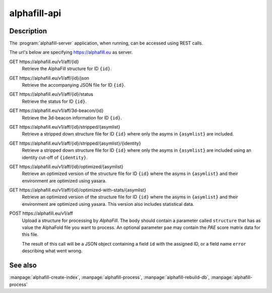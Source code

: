 alphafill-api
=============

Description
-----------

The :program:`alphafill-server` application, when running, can be accessed using REST calls.

The url's below are specifying https://alphafill.eu as server. 

GET \https://alphafill.eu/v1/aff/{id}
	Retrieve the AlphaFill structure for ID ``{id}``.

GET \https://alphafill.eu/v1/aff/{id}/json
	Retrieve the accompanying JSON file for ID ``{id}``.

GET \https://alphafill.eu/v1/aff/{id}/status
	Retrieve the status for ID ``{id}``.

GET \https://alphafill.eu/v1/aff/3d-beacon/{id}
	Retrieve the 3d-beacon information for ID ``{id}``.

GET \https://alphafill.eu/v1/aff/{id}/stripped/{asymlist}
	Retrieve a stripped down structure file for ID ``{id}`` where only the asyms in ``{asymlist}`` are included.

GET \https://alphafill.eu/v1/aff/{id}/stripped/{asymlist}/{identity}
	Retrieve a stripped down structure file for ID ``{id}`` where only the asyms in ``{asymlist}`` are included using an identity cut-off of ``{identity}``.

GET \https://alphafill.eu/v1/aff/{id}/optimized/{asymlist}
	Retrieve an optimized version of the structure file for ID ``{id}`` where the asyms in ``{asymlist}`` and their environment are optimized using yasara.

GET \https://alphafill.eu/v1/aff/{id}/optimized-with-stats/{asymlist}
	Retrieve an optimized version of the structure file for ID ``{id}`` where the asyms in ``{asymlist}`` and their environment are optimized using yasara. This version also includes statistical data.

POST \https://alphafill.eu/v1/aff
	Upload a structure for processing by *AlphaFill*. The body should contain a parameter called ``structure`` that has as value the AlphaFold file you want to process. An optional parameter ``pae`` may contain the *PAE* score matrix data for this file.

	The result of this call will be a JSON object containing a field ``id`` with the assigned ID, or a field name ``error`` describing what went wrong.

See also
--------

:manpage:`alphafill-create-index`, :manpage:`alphafill-process`, :manpage:`alphafill-rebuild-db`, :manpage:`alphafill-process`
